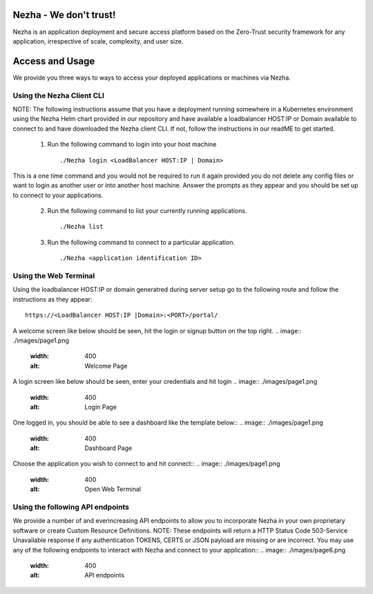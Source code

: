 
Nezha - We don't trust!
-----------------------

Nezha is an application deployment and secure access platform based on the Zero-Trust security framework for any application, irrespective of scale, complexity, and user size.

Access and Usage
----------------

We provide you three ways to ways to access your deployed applications or machines via Nezha.

Using the Nezha Client CLI
+++++++++++++++++++++++++++++++
NOTE: The following instructions assume that you have a deployment running somewhere in a Kubernetes environment using the Nezha Helm chart provided in our repository
and have available a loadbalancer HOST:IP or Domain available to connect to and have downloaded the Nezha client CLI. If not, follow the instructions in our readME to get started.

    1.  Run the following command to login into your host machine
        ::
            ./Nezha login <LoadBalancer HOST:IP | Domain>   

This is a one time command and you would not be required to run it again provided you do not delete any config files or want to login as another user or into another host machine.
Answer the prompts as they appear and you should be set up to connect to your applications. 
    
    2.  Run the following command to list your currently running applications.
        ::
            ./Nezha list
    3.  Run the following command to connect to a particular application.
        ::
            ./Nezha <application identification ID>

Using the Web Terminal
++++++++++++++++++++++

Using the loadbalancer HOST:IP or domain generatred during server setup go to the following route and follow the instructions as they appear::

    https://<LoadBalancer HOST:IP |Domain>:<PORT>/portal/

A welcome screen like below should be seen, hit the login or signup button on the top right.
.. image:: ./images/page1.png
  :width: 400
  :alt: Welcome Page

A login screen like below should be seen, enter your credentials and hit login
.. image:: ./images/page1.png
  :width: 400
  :alt: Login Page

One logged in, you should be able to see a dashboard like the template below::
.. image:: ./images/page1.png
  :width: 400
  :alt: Dashboard Page

Choose the application you wish to connect to and hit connect::
.. image:: ./images/page1.png
  :width: 400
  :alt: Open Web Terminal

Using the following API endpoints
+++++++++++++++++++++++++++++++++

We provide a number of and everincreasing API endpoints to allow you to incorporate Nezha in your own proprietary software or create Custom Resource Definitions.
NOTE: These endpoints will return a HTTP Status Code 503-Service Unavailable response if any authentication TOKENS, CERTS or JSON payload are missing or are incorrect.
You may use any of the following endpoints to interact with Nezha and connect to your application::
.. image:: ./images/page6.png
  :width: 400
  :alt: API endpoints